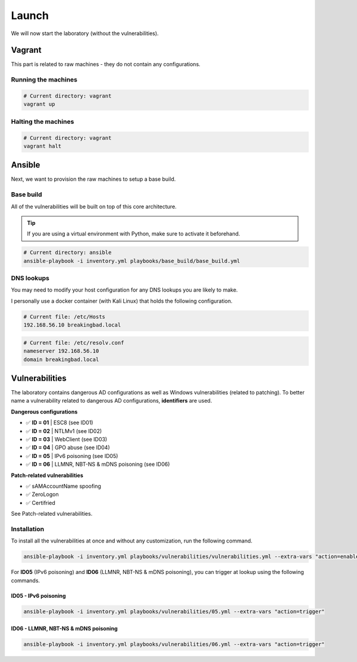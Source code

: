 Launch
======
We will now start the laboratory (without the vulnerabilities).

Vagrant
-------
This part is related to raw machines - they do not contain any configurations.

Running the machines
~~~~~~~~~~~~~~~~~~~~
.. code-block::

    # Current directory: vagrant
    vagrant up

Halting the machines
~~~~~~~~~~~~~~~~~~~~
.. code-block::

    # Current directory: vagrant
    vagrant halt

Ansible
-------
Next, we want to provision the raw machines to setup a base build.

Base build
~~~~~~~~~~~
All of the vulnerabilities will be built on top of this core architecture.

.. tip::

    If you are using a virtual environment with Python, make sure to activate it beforehand.

.. code-block::
    
    # Current directory: ansible
    ansible-playbook -i inventory.yml playbooks/base_build/base_build.yml

DNS lookups
~~~~~~~~~~~
You may need to modify your host configuration for any DNS lookups you are likely to make.

I personally use a docker container (with Kali Linux) that holds the following configuration.

.. code-block::

    # Current file: /etc/Hosts
    192.168.56.10 breakingbad.local

.. code-block::

    # Current file: /etc/resolv.conf
    nameserver 192.168.56.10
    domain breakingbad.local


Vulnerabilities
---------------
The laboratory contains dangerous AD configurations as well as Windows vulnerabilities (related to patching).
To better name a vulnerability related to dangerous AD configurations, **identifiers** are used.

**Dangerous configurations**

* ✅ **ID = 01** | ESC8 (see ID01)
* ✅ **ID = 02** | NTLMv1 (see ID02)
* ✅ **ID = 03** | WebClient (see ID03)
* ✅ **ID = 04** | GPO abuse (see ID04)
* ✅ **ID = 05** | IPv6 poisoning (see ID05)
* ✅ **ID = 06** | LLMNR, NBT-NS & mDNS poisoning (see ID06)

**Patch-related vulnerabilities**

* ✅ sAMAccountName spoofing
* ✅ ZeroLogon
* ✅ Certifried

See Patch-related vulnerabilities.

Installation
~~~~~~~~~~~~
To install all the vulnerabilities at once and without any customization, run the following command.

.. code-block::

    ansible-playbook -i inventory.yml playbooks/vulnerabilities/vulnerabilities.yml --extra-vars "action=enable"

For **ID05** (IPv6 poisoning) and **ID06** (LLMNR, NBT-NS & mDNS poisoning), you can trigger at lookup using the following commands.

ID05 - IPv6 poisoning
^^^^^^^^^^^^^^^^^^^^^

.. code-block::

    ansible-playbook -i inventory.yml playbooks/vulnerabilities/05.yml --extra-vars "action=trigger"

ID06 - LLMNR, NBT-NS & mDNS poisoning
^^^^^^^^^^^^^^^^^^^^^^^^^^^^^^^^^^^^^

.. code-block::

    ansible-playbook -i inventory.yml playbooks/vulnerabilities/06.yml --extra-vars "action=trigger"